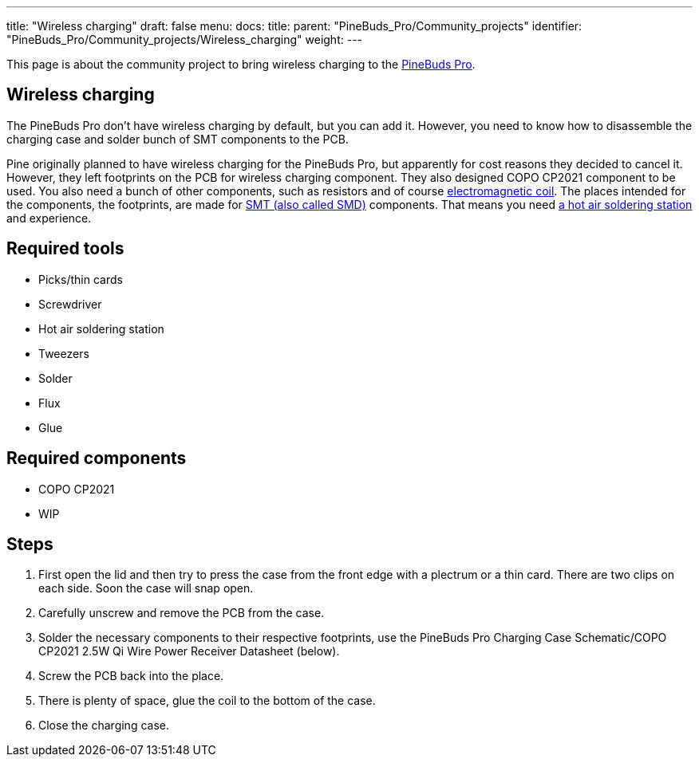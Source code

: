 ---
title: "Wireless charging"
draft: false
menu:
  docs:
    title:
    parent: "PineBuds_Pro/Community_projects"
    identifier: "PineBuds_Pro/Community_projects/Wireless_charging"
    weight: 
---

This page is about the community project to bring wireless charging to the link:/documentation/PineBuds_Pro[PineBuds Pro].

== Wireless charging

The PineBuds Pro don't have wireless charging by default, but you can add it. However, you need to know how to disassemble the charging case and solder bunch of SMT components to the PCB.

Pine originally planned to have wireless charging for the PineBuds Pro, but apparently for cost reasons they decided to cancel it. However, they left footprints on the PCB for wireless charging component. They also designed COPO CP2021 component to be used. You also need a bunch of other components, such as resistors and of course https://en.wikipedia.org/wiki/Electromagnetic_coil[electromagnetic coil]. The places intended for the components, the footprints, are made for https://en.wikipedia.org/wiki/Surface-mount_technology[SMT (also called SMD)] components. That means you need https://en.wikipedia.org/wiki/Soldering_station#Hot_air_soldering_stations[a hot air soldering station] and experience.

== Required tools

* Picks/thin cards
* Screwdriver
* Hot air soldering station
* Tweezers
* Solder
* Flux
* Glue

== Required components

* COPO CP2021
* WIP

== Steps

. First open the lid and then try to press the case from the front edge with a plectrum or a thin card. There are two clips on each side. Soon the case will snap open.
. Carefully unscrew and remove the PCB from the case.
. Solder the necessary components to their respective footprints, use the PineBuds Pro Charging Case Schematic/COPO CP2021 2.5W Qi Wire Power Receiver Datasheet (below).
. Screw the PCB back into the place.
. There is plenty of space, glue the coil to the bottom of the case.
. Close the charging case.

